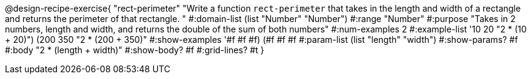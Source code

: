 @design-recipe-exercise{ "rect-perimeter" "Write a function `rect-perimeter` that takes in the length and width of a rectangle and returns the perimeter of that rectangle.
"
  #:domain-list (list "Number" "Number")
  #:range "Number"
  #:purpose "Takes in 2 numbers, length and width, and returns the double of the sum of both numbers"
  #:num-examples 2
  #:example-list '((10 20 "2 * (10 + 20)")
                   (200 350 "2 * (200 + 350)"))
  #:show-examples '((#f #f #f) (#f #f #f))
  #:param-list (list "length" "width")
  #:show-params? #f
  #:body "2 * (length + width)"
  #:show-body? #f
  #:grid-lines? #t }
